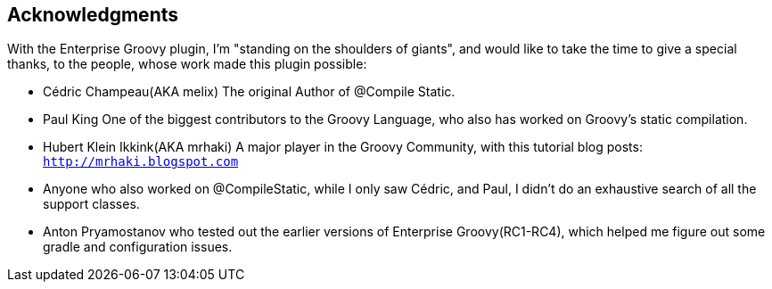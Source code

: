 == Acknowledgments

With the Enterprise Groovy plugin, I'm "standing on the shoulders of giants", and would like to take the time to give a
special thanks, to the people, whose work made this plugin possible:

* Cédric Champeau(AKA melix) The original Author of @Compile Static.
* Paul King One of the biggest contributors to the Groovy Language, who also has worked on Groovy's static compilation.
* Hubert Klein Ikkink(AKA mrhaki) A major player in the Groovy Community, with this tutorial blog posts: `http://mrhaki.blogspot.com`
* Anyone who also worked on @CompileStatic, while I only saw Cédric, and Paul, I didn't do an exhaustive search of all the support classes.
* Anton Pryamostanov who tested out the earlier versions of Enterprise Groovy(RC1-RC4), which helped me figure out some gradle and configuration
issues.